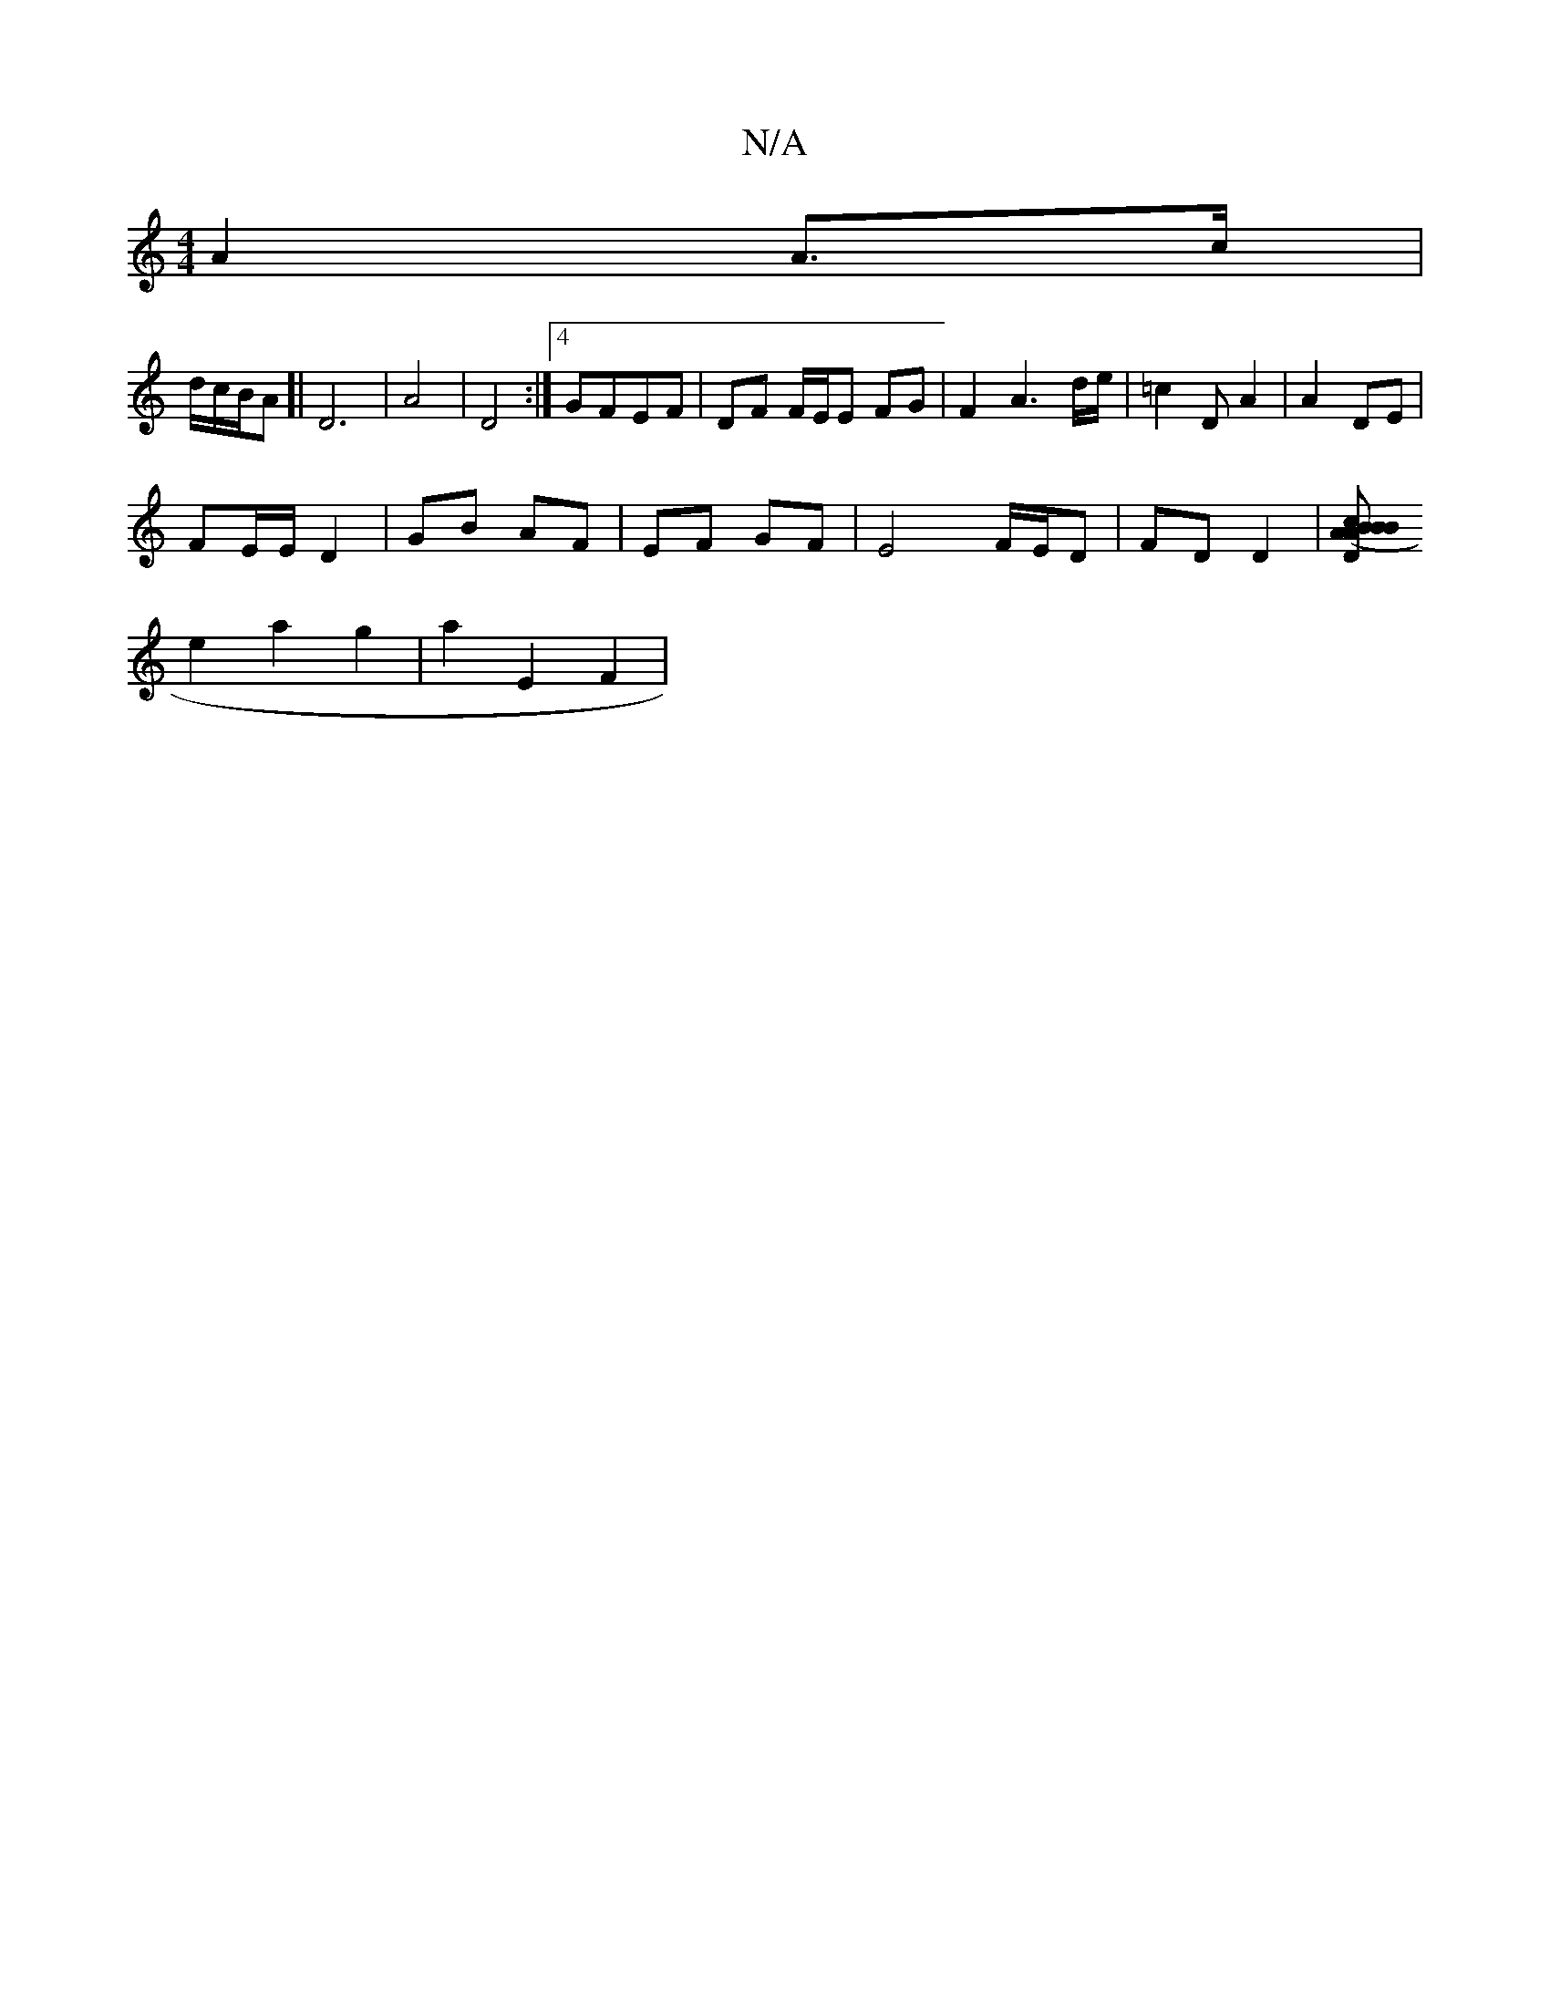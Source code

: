 X:1
T:N/A
M:4/4
R:N/A
K:Cmajor
A2 A>c |
d/c/B/A [| D6-|A4 | D4 :|4 GFEF | DF F/E/E FG | F2 A3 d/e/ | =c2 D A2 | A2 DE |
FE/E/ D2 | GB AF | EF GF | E4F/E/D | FD D2 | [D c2B | (3ABA BG | FE FD | F3 C | D c2 D |
e2 a2 g2 | a2 E2 F2|1 